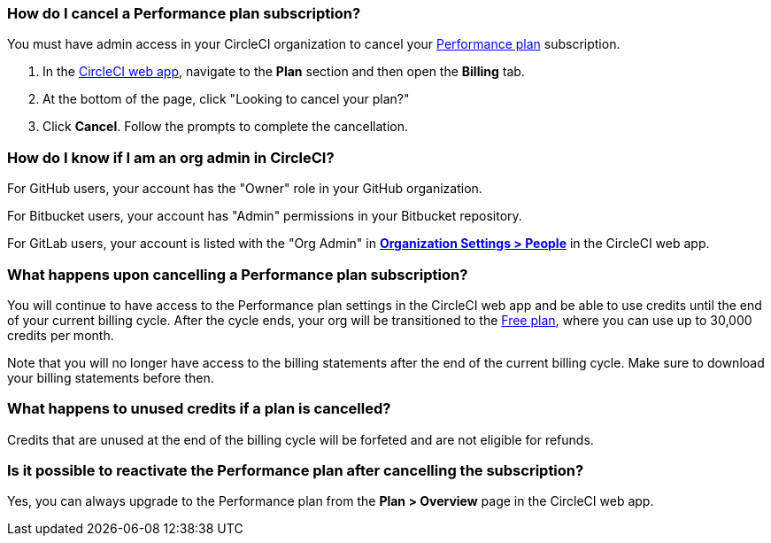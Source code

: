 [#how-do-i-cancel-a-performance-plan-subscription]
=== How do I cancel a Performance plan subscription?

You must have admin access in your CircleCI organization to cancel your xref:plan-performance#[Performance plan] subscription.

. In the link:https://app.circleci.com/[CircleCI web app], navigate to the **Plan** section and then open the **Billing** tab.

. At the bottom of the page, click "Looking to cancel your plan?" 

. Click **Cancel**. Follow the prompts to complete the cancellation.

[#how-do-i-know-if-i-am-an-org-admin-in-circleci]
=== How do I know if I am an org admin in CircleCI?

For GitHub users, your account has the "Owner" role in your GitHub organization.

For Bitbucket users, your account has "Admin" permissions in your Bitbucket repository.

For GitLab users, your account is listed with the "Org Admin" in xref:gitlab-integration#organization-settings-people[**Organization Settings > People**] in the CircleCI web app.

[#what-happens-upon-cancelling-a-performance-plan-subscription]
=== What happens upon cancelling a Performance plan subscription?

You will continue to have access to the Performance plan settings in the CircleCI web app and be able to use credits until the end of your current billing cycle. After the cycle ends, your org will be transitioned to the xref:plan-free[Free plan], where you can use up to 30,000 credits per month.

Note that you will no longer have access to the billing statements after the end of the current billing cycle. Make sure to download your billing statements before then.

[#what-happens-to-unused-credits-if-a-plan-is-cancelled]
=== What happens to unused credits if a plan is cancelled?

Credits that are unused at the end of the billing cycle will be forfeted and are not eligible for refunds.

[#is-it-possible-to-reactivate-the-performance-plan-after-cancelling-the-subscription]
=== Is it possible to reactivate the Performance plan after cancelling the subscription?

Yes, you can always upgrade to the Performance plan from the **Plan > Overview** page in the CircleCI web app.


